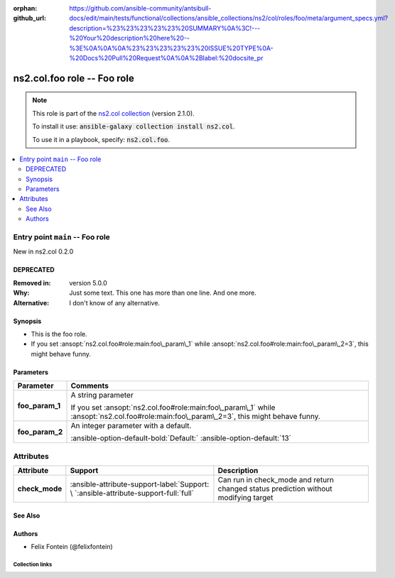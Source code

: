 
.. Document meta

:orphan:
:github_url: https://github.com/ansible-community/antsibull-docs/edit/main/tests/functional/collections/ansible_collections/ns2/col/roles/foo/meta/argument_specs.yml?description=%23%23%23%23%23%20SUMMARY%0A%3C!---%20Your%20description%20here%20--%3E%0A%0A%0A%23%23%23%23%23%20ISSUE%20TYPE%0A-%20Docs%20Pull%20Request%0A%0A%2Blabel:%20docsite_pr

.. Anchors

.. _ansible_collections.ns2.col.foo_role:

.. Title

ns2.col.foo role -- Foo role
++++++++++++++++++++++++++++

.. Collection note

.. note::
    This role is part of the `ns2.col collection <https://galaxy.ansible.com/ns2/col>`_ (version 2.1.0).

    To install it use: :code:`ansible-galaxy collection install ns2.col`.

    To use it in a playbook, specify: :code:`ns2.col.foo`.

.. contents::
   :local:
   :depth: 2


.. Entry point title

Entry point ``main`` -- Foo role
--------------------------------

.. version_added

.. rst-class:: ansible-version-added

New in ns2.col 0.2.0

.. Deprecated

DEPRECATED
^^^^^^^^^^
:Removed in: version 5.0.0
:Why: Just some text.
      This one has more than one line.
      And one more.

:Alternative: I don't know
              of any
              alternative.


Synopsis
^^^^^^^^

.. Description

- This is the foo role.
- If you set \ :ansopt:`ns2.col.foo#role:main:foo\_param\_1`\  while \ :ansopt:`ns2.col.foo#role:main:foo\_param\_2=3`\ , this might behave funny.

.. Requirements


.. Options

Parameters
^^^^^^^^^^

.. tabularcolumns:: \X{1}{3}\X{2}{3}

.. list-table::
  :width: 100%
  :widths: auto
  :header-rows: 1
  :class: longtable ansible-option-table

  * - Parameter
    - Comments

  * - .. raw:: html

        <div class="ansible-option-cell">
        <div class="ansibleOptionAnchor" id="parameter-main--foo_param_1"></div>

      .. _ansible_collections.ns2.col.foo_role__parameter-main__foo_param_1:

      .. rst-class:: ansible-option-title

      **foo_param_1**

      .. raw:: html

        <a class="ansibleOptionLink" href="#parameter-main--foo_param_1" title="Permalink to this option"></a>

      .. ansible-option-type-line::

        :ansible-option-type:`string`




      .. raw:: html

        </div>

    - .. raw:: html

        <div class="ansible-option-cell">

      A string parameter

      If you set \ :ansopt:`ns2.col.foo#role:main:foo\_param\_1`\  while \ :ansopt:`ns2.col.foo#role:main:foo\_param\_2=3`\ , this might behave funny.


      .. raw:: html

        </div>

  * - .. raw:: html

        <div class="ansible-option-cell">
        <div class="ansibleOptionAnchor" id="parameter-main--foo_param_2"></div>

      .. _ansible_collections.ns2.col.foo_role__parameter-main__foo_param_2:

      .. rst-class:: ansible-option-title

      **foo_param_2**

      .. raw:: html

        <a class="ansibleOptionLink" href="#parameter-main--foo_param_2" title="Permalink to this option"></a>

      .. ansible-option-type-line::

        :ansible-option-type:`integer`




      .. raw:: html

        </div>

    - .. raw:: html

        <div class="ansible-option-cell">

      An integer parameter with a default.


      .. rst-class:: ansible-option-line

      :ansible-option-default-bold:`Default:` :ansible-option-default:`13`

      .. raw:: html

        </div>


.. Attributes


Attributes
----------

.. tabularcolumns:: \X{2}{10}\X{3}{10}\X{5}{10}

.. list-table::
  :width: 100%
  :widths: auto
  :header-rows: 1
  :class: longtable ansible-option-table

  * - Attribute
    - Support
    - Description

  * - .. raw:: html

        <div class="ansible-option-cell">
        <div class="ansibleOptionAnchor" id="attribute-check_mode"></div>

      .. _ansible_collections.ns2.col.foo_role__attribute-check_mode:

      .. rst-class:: ansible-option-title

      **check_mode**

      .. raw:: html

        <a class="ansibleOptionLink" href="#attribute-check_mode" title="Permalink to this attribute"></a>

      .. raw:: html

        </div>

    - .. raw:: html

        <div class="ansible-option-cell">

      :ansible-attribute-support-label:`Support: \ `\ :ansible-attribute-support-full:`full`


      .. raw:: html

        </div>

    - .. raw:: html

        <div class="ansible-option-cell">

      Can run in check\_mode and return changed status prediction without modifying target


      .. raw:: html

        </div>



.. Notes


.. Seealso

See Also
^^^^^^^^

.. seealso::

   \ :ref:`ns2.col.foo <ansible_collections.ns2.col.foo_module>`\ 
       The official documentation on the **ns2.col.foo** module.

Authors
^^^^^^^

- Felix Fontein (@felixfontein)



.. Extra links

Collection links
~~~~~~~~~~~~~~~~

.. ansible-links::

  - title: "Issue Tracker"
    url: "https://github.com/ansible-collections/community.general/issues"
    external: true
  - title: "Homepage"
    url: "https://github.com/ansible-collections/community.crypto"
    external: true
  - title: "Repository (Sources)"
    url: "https://github.com/ansible-collections/community.internal_test_tools"
    external: true
  - title: "Submit a bug report"
    url: "https://github.com/ansible-community/antsibull-docs/issues/new?assignees=&labels=&template=bug_report.md"
    external: true
  - title: Communication
    ref: communication_for_ns2.col


.. Parsing errors


